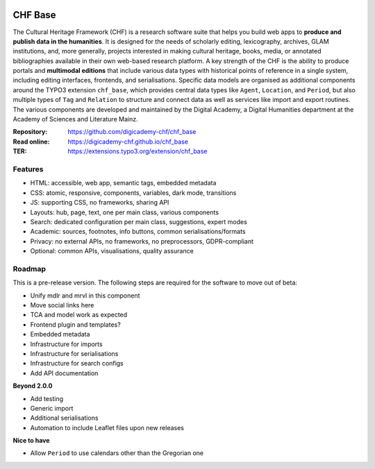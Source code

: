 ..  image:: https://img.shields.io/badge/PHP-8.2/8.3-blue.svg
    :alt: PHP 8.2/8.3
    :target: https://www.php.net/downloads

..  image:: https://img.shields.io/badge/TYPO3-13-orange.svg
    :alt: TYPO3 13
    :target: https://get.typo3.org/version/13

..  image:: https://img.shields.io/badge/License-GPLv3-blue.svg
    :alt: License: GPL v3
    :target: https://www.gnu.org/licenses/gpl-3.0

========
CHF Base
========

The Cultural Heritage Framework (CHF) is a research software suite that helps
you build web apps to **produce and publish data in the humanities**. It is
designed for the needs of scholarly editing, lexicography, archives, GLAM
institutions, and, more generally, projects interested in making cultural
heritage, books, media, or annotated bibliographies available in their own
web-based research platform. A key strength of the CHF is the ability to
produce portals and **multimodal editions** that include various data types
with historical points of reference in a single system, including editing
interfaces, frontends, and serialisations. Specific data models are organised
as additional components around the TYPO3 extension ``chf_base``, which
provides central data types like ``Agent``, ``Location``, and ``Period``,
but also multiple types of ``Tag`` and ``Relation`` to structure and connect
data as well as services like import and export routines. The various
components are developed and maintained by the Digital Academy, a Digital
Humanities department at the Academy of Sciences and Literature Mainz.

:Repository:  https://github.com/digicademy-chf/chf_base
:Read online: https://digicademy-chf.github.io/chf_base
:TER:         https://extensions.typo3.org/extension/chf_base

Features
========

- HTML: accessible, web app, semantic tags, embedded metadata
- CSS: atomic, responsive, components, variables, dark mode, transitions
- JS: supporting CSS, no frameworks, sharing API
- Layouts: hub, page, text, one per main class, various components
- Search: dedicated configuration per main class, suggestions, expert modes
- Academic: sources, footnotes, info buttons, common serialisations/formats
- Privacy: no external APIs, no frameworks, no preprocessors, GDPR-compliant
- Optional: common APIs, visualisations, quality assurance


Roadmap
=======

This is a pre-release version. The following steps are required for the software to move out of beta:

- Unify mdlr and mrvl in this component
- Move social links here
- TCA and model work as expected
- Frontend plugin and templates?
- Embedded metadata
- Infrastructure for imports
- Infrastructure for serialisations
- Infrastructure for search configs
- Add API documentation

**Beyond 2.0.0**

- Add testing
- Generic import
- Additional serialisations
- Automation to include Leaflet files upon new releases

**Nice to have**

- Allow ``Period`` to use calendars other than the Gregorian one